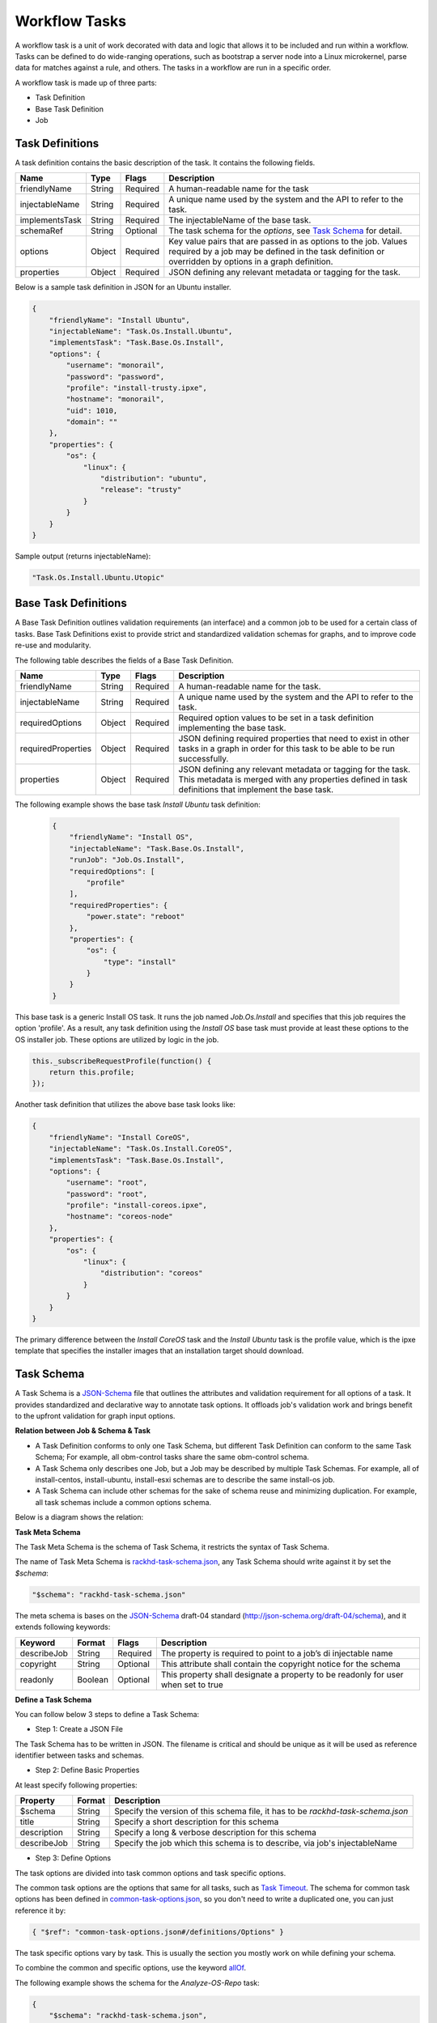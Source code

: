 Workflow Tasks
~~~~~~~~~~~~~~~~~~~~~~

A workflow task is a unit of work decorated with data and logic that allows it to
be included and run within a workflow. Tasks can be
defined to do wide-ranging operations, such as bootstrap a server node into a
Linux microkernel, parse data for matches against a rule, and others. The tasks in a workflow are run in a specific order.

A workflow task is made up of three parts:

* Task Definition
* Base Task Definition
* Job

.. _task-definition-ref-label:

Task Definitions
^^^^^^^^^^^^^^^^^^^^^^^

A task definition contains the basic description of the task. It contains the following fields.

=============== ======= =========== =======================================================
Name            Type    Flags       Description
=============== ======= =========== =======================================================
friendlyName    String  Required    A human-readable name for the task
injectableName  String  Required    A unique name used by the system and the API to refer to the task.
implementsTask  String  Required    The injectableName of the base task.
schemaRef       String  Optional    The task schema for the *options*, see `Task Schema`_ for detail.
options         Object  Required    Key value pairs that are passed in as options to the job.
                                    Values required by a job may be defined in the task definition or overridden by options in a graph definition.
properties      Object  Required    JSON defining any relevant metadata or tagging for the task.
=============== ======= =========== =======================================================


Below is a sample task definition in JSON for an Ubuntu installer.

.. code-block:: JSON

    {
        "friendlyName": "Install Ubuntu",
        "injectableName": "Task.Os.Install.Ubuntu",
        "implementsTask": "Task.Base.Os.Install",
        "options": {
            "username": "monorail",
            "password": "password",
            "profile": "install-trusty.ipxe",
            "hostname": "monorail",
            "uid": 1010,
            "domain": ""
        },
        "properties": {
            "os": {
                "linux": {
                    "distribution": "ubuntu",
                    "release": "trusty"
                }
            }
        }
    }


Sample output (returns injectableName):

.. code-block:: rest

    "Task.Os.Install.Ubuntu.Utopic"


Base Task Definitions
^^^^^^^^^^^^^^^^^^^^^^^

A Base Task Definition outlines validation requirements (an interface) and a common
job to be used for a certain class of tasks. Base Task Definitions exist to
provide strict and standardized validation schemas for graphs, and to improve
code re-use and modularity.

The following table describes the fields of a Base Task Definition.

=================== ======= ========= =========================================================
Name                Type    Flags     Description
=================== ======= ========= =========================================================
friendlyName        String  Required  A human-readable name for the task.
injectableName      String  Required  A unique name used by the system and the API to refer to the task.
requiredOptions     Object  Required  Required option values to be set in a task definition implementing the base task.
requiredProperties  Object  Required  JSON defining required properties that need to exist in other tasks in a graph in
                                      order for this task to be able to be run successfully.
properties          Object  Required  JSON defining any relevant metadata or tagging for the task. This metadata is
                                      merged with any properties defined in task definitions that implement the base task.
=================== ======= ========= =========================================================

The following example shows the base task *Install Ubuntu* task definition:

  .. code-block:: javascript

        {
            "friendlyName": "Install OS",
            "injectableName": "Task.Base.Os.Install",
            "runJob": "Job.Os.Install",
            "requiredOptions": [
                "profile"
            ],
            "requiredProperties": {
                "power.state": "reboot"
            },
            "properties": {
                "os": {
                    "type": "install"
                }
            }
        }


This base task is a generic Install OS task. It runs the job named *Job.Os.Install* and
specifies that this job requires the option 'profile'. As a result, any
task definition using the *Install OS* base task must provide at least these options to
the OS installer job. These options are utilized by logic in the job.

.. code-block:: javascript

        this._subscribeRequestProfile(function() {
            return this.profile;
        });

Another task definition that utilizes the above base task looks like:

.. code-block:: JSON

        {
            "friendlyName": "Install CoreOS",
            "injectableName": "Task.Os.Install.CoreOS",
            "implementsTask": "Task.Base.Os.Install",
            "options": {
                "username": "root",
                "password": "root",
                "profile": "install-coreos.ipxe",
                "hostname": "coreos-node"
            },
            "properties": {
                "os": {
                    "linux": {
                        "distribution": "coreos"
                    }
                }
            }
        }

The primary difference between the *Install CoreOS* task and the *Install Ubuntu* task
is the profile value, which is the ipxe template that specifies the installer
images that an installation target should download.

.. _`Task Schema`:

Task Schema
^^^^^^^^^^^^^^^^^^^^^^
A Task Schema is a JSON-Schema_ file that outlines the attributes and validation requirement for all options of a task. It provides standardized and declarative way to annotate task options. It offloads job's validation work and brings benefit to the upfront validation for graph input options.

.. _JSON-Schema: http://json-schema.org/

**Relation between Job & Schema & Task**

- A Task Definition conforms to only one Task Schema, but different Task Definition can conform to the same Task Schema; For example, all obm-control tasks share the same obm-control schema.
- A Task Schema only describes one Job, but a Job may be described by multiple Task Schemas. For example, all of install-centos, install-ubuntu, install-esxi schemas are to describe the same install-os job.
- A Task Schema can include other schemas for the sake of schema reuse and minimizing duplication. For example, all task schemas include a common options schema.

Below is a diagram shows the relation:

.. image:: /_static/task_schema_job_relation.png
  :align: center

**Task Meta Schema**

The Task Meta Schema is the schema of Task Schema, it restricts the syntax of Task Schema.

The name of Task Meta Schema is rackhd-task-schema.json_, any Task Schema should write against it by set the *$schema*:

.. _rackhd-task-schema.json: https://github.com/RackHD/on-tasks/blob/master/lib/task-data/schemas/rackhd-task-schema.json

.. code-block:: JSON

    "$schema": "rackhd-task-schema.json"

The meta schema is bases on the JSON-Schema_ draft-04 standard (http://json-schema.org/draft-04/schema), and it extends following keywords:

============== ======= ========= =========================================================
Keyword        Format  Flags     Description
============== ======= ========= =========================================================
describeJob    String  Required  The property is required to point to a job’s di injectable name
copyright      String  Optional  This attribute shall contain the copyright notice for the schema
readonly       Boolean Optional  This property shall designate a property to be readonly for user when set to true
============== ======= ========= =========================================================

**Define a Task Schema**

You can follow below 3 steps to define a Task Schema:

- Step 1: Create a JSON File

The Task Schema has to be written in JSON. The filename is critical and should be unique as it will be used as reference identifier between tasks and schemas.

- Step 2: Define Basic Properties

At least specify following properties:

============== ======= =========================================================
Property       Format  Description
============== ======= =========================================================
$schema        String  Specify the version of this schema file, it has to be `rackhd-task-schema.json`
title          String  Specify a short description for this schema
description    String  Specify a long & verbose description for this schema
describeJob    String  Specify the job which this schema is to describe, via job's injectableName
============== ======= =========================================================

- Step 3: Define Options

The task options are divided into task common options and task specific options.

The common task options are the options that same for all tasks, such as `Task Timeout`_.
The schema for common task options has been defined in common-task-options.json_, so you don't need to write a duplicated one, you can just reference it by:

.. _common-task-options.json: https://github.com/RackHD/on-tasks/blob/master/lib/task-data/schemas/common-task-options.json

.. code-block:: JSON

    { "$ref": "common-task-options.json#/definitions/Options" }

The task specific options vary by task. This is usually the section you mostly work on while defining your schema.

To combine the common and specific options, use the keyword allOf_.

.. _allOf: http://json-schema.org/latest/json-schema-validation.html#anchor82

The following example shows the schema for the *Analyze-OS-Repo* task:

.. code-block:: JSON

    {
        "$schema": "rackhd-task-schema.json",
        "copyright": "Copyright 2016, EMC, Inc.",
        "title": "Analyze OS Repository",
        "description": "The schema for analyzing os repository job",
        "describeJob": "Job.Os.Analyze.Repo",
        "allOf": [
            { "$ref": "common-task-options.json#/definitions/Options" },
            {
                "type": "object",
                "properties": {
                    "version": {
                        "type": "string",
                        "minLength": 1
                    },
                    "repo": {
                        "type": "string",
                        "format": "uri"
                    },
                    "osType": {
                        "readoly": true
                    }
                },
                "required": ["osType", "repo", "version"]
            }
        ]
    }

Above schema example shows its task specific options are *"version"*, *"repo"* and *"osType"*, it describes the job *Job.Os.Analyze.Repo*.

**Link Schema and Task**

The property *schemaRef* is used to specify its schema via the filename.

Below is the example about how the *Analyze-OS-Repo* task references the schema (Assume the corresponding schema filename is `analyze-os-repo.json`)

.. code-block:: javascript

    module.exports = {
        friendlyName: 'Analyze Esx Repository',
        injectableName: 'Task.Os.Esx.Analyze.Repo',
        implementsTask: 'Task.Base.Os.Analyze.Repo',
        schemaRef: 'analyze-os-repo.json',
        options: {
            osName: 'esx',
        },
        properties: {}
    };

You can define the default value in the *options* property. These default values will be used as complement if user doesn't pass any value for that option while trigger the task, so all default value should conform to the schema as well.

**Upfront Schema Validation**

The Task Schema validation will be firstly executed when user triggers a workflow. Only if all options (Combine user input and the default value) conform to schema for every task, the workflow then can be successfully triggered.
If any option violates the schema, The API request will report `400 Bad Request`_ and append detail error message in response body. For example:

.. _`400 Bad Request`: https://www.w3.org/Protocols/rfc2616/rfc2616-sec10.html#sec10.4.1

Below is the message if user forgets the required option *version* while installing CentOS:

.. code-block:: JSON

    "message": "Task.Os.Install.CentOS: JSON schema validation failed - data should have required property 'version'"

Below is the message if the input *uid* beyond the allowed range.

.. code-block:: JSON

    "message": "Task.Os.Install.CentOS: JSON schema validation failed - data.users[0].uid should be >= 500"

Below is the message if the format of option *rootPassword* is not correct:

.. code-block:: JSON

    "message": "Task.Os.Install.CentOS: JSON schema validation failed - data.rootPassword should be string"



Task Jobs
^^^^^^^^^^^^^^^^^^^^^^^

A job is a javascript subclass with a run function that can be referenced
by a string. When a new task is created, and all of its validation and setup logic handled,
the remainder of its responsibility is to instantiate a new job class instance for
its specified job (passing down the options provided in the definition to the
job constructor) and run that job.

**Defining a Job**

To create a job, define a subclass of `Job.Base
<https://github.com/RackHD/on-tasks/blob/master/lib/jobs/base-job.js>`_
that has a method called
*_run* and calls *this._done()* somewhere, if the job is
not one that runs indefinitely.

.. code-block:: javascript

    // Setup injector
    module.exports = jobFactory;
    di.annotate(jobFactory, new di.Provide('Job.example'));
    di.annotate(jobFactory, new di.Inject('Job.Base');

    // Dependency context
    function jobFactory(BaseJob) {
        // Constructor
        function Job(options, context, taskId) {
            Job.super_.call(this, logger, options, context, taskId);
        }
        util.inherits(Job, BaseJob);

        // _run function called by base job
        Job.prototype._run = function _run() {
            var self = this;
            doWorkHere(args, function(err) {
                if (err) {
                    self._done(err);
                } else {
                    self._done();
                }
            });
        }

        return Job;
    }

Many jobs are event-based by nature, so the base job provides many helpers for
assigning callbacks to a myriad of AMQP events published by RackHD services, such
as DHCP requests from a specific mac address, HTTP downloads from a specific IP, template
rendering requests, etc.

Task Templates
^^^^^^^^^^^^^^^^^^^^^^^
There are some values that may be needed in a task definition which are not known in advance. In some cases, it is also more convenient to use placeholder values in a task definition than literal values. In these cases, a simple template rendering syntax can be used in task definitions. Rendering is also useful in places where two or more tasks need to use the same value (e.g. options.file), but it cannot be hardcoded ahead of time.

Task templates use `Mustache syntax <http://mustache.github.io/mustache.5.html>`_, with some additional features detailed below. To define a value to be rendered, place it within curly braces in a string:

.. code-block:: javascript

    someOption: 'an option to be rendered: {{ options.renderedOption }}'

At render time, values are rendered if the exist in the task render context. The render context contains the following fields:


.. list-table::
   :widths: 20 80
   :header-rows: 1

   * - Field
     - Description
   * - server
     - The server field contains all values found in the configuration for the on-taskgraph process (/opt/monorail/config.json)
       Example Usage: `{{ server.mongo.port }}`
   * - api
     - Values used for constructing API requests in a template:
           - **server** -- the base URI for the RackHD http server (e.g. `http://<server>:<port>` )
           - **base** -- the base http URI for the RackHD api (e.g. `http://<server>:<port>/api/current` )
           - **templates** -- the base http URI for the RackHD api files route (e.g. `http://<server>:<port>/api/current/templates`)
           - **profiles** -- the base http URI for the RackHD api files route (e.g. `http://<server>:<port>/api/current/profiles`)
           - **lookups** -- the base http URI for the RackHD api files route (e.g. `http://<server>:<port>/api/current/lookups`)
           - **files** -- the base http URI for the RackHD api files route (e.g. `http://<server>:<port>/api/current/files`)
           - **nodes** -- the base http URI for the RackHD api nodes route (e.g. `http://<server>:<port>/api/current/nodes`)
   * - tasks
     - Allows access to instance variables of the task class instance created from the task definition. This is mainly used to access task.nodeId
   * - options
     - This refers to the task definition options itself. Mainly for referencing values in substrings that will eventually be defined by a user (e.g. `'sudo mv {{ options.targetFile }} /tmp/{{ options.targetfile }}'` )
   * - context
     - This refers to the shared context object that all tasks in a graph have R/W access to. Enables one task to use values produced by another at runtime.

       For example, the [ami catalog provider task](`https://<server>:<port>/projects/RackHD/repos/on-tasks/browse/lib/task-data/tasks/provide-catalog-ami-bios-version.js`) gets the most recent catalog entry for the AMI bios, whose value can be referenced by other tasks via `{{ context.ami.systemRomId }}`
   * - sku
     - This refers to the SKU configuration data fetched from a :doc:`skus`. This field is added automatically if a SKU configuration exists in the the :doc:`skus`, rather than being specified by a user.
   * - env
     - This refers to the environment configuration data retrieved from the environment database collection.Similar to sku, this field is added automatically, rather than specified by a user.

The download-files task is a good example of a task definition that makes use of multiple objects in the context:

.. code-block:: JSON

    {
        friendlyName: 'Flash MegaRAID Controller',
        injectableName: 'Task.Linux.Flash.LSI.MegaRAID',
        implementsTask: 'Task.Base.Linux.Commands',
        options: {
            file: null,
            downloadDir: '/opt/downloads',
            adapter: '0',
            commands: [
                'sudo /opt/MegaRAID/storcli/storcli64 /c{{ options.adapter }} download ' +
                    'file={{ options.downloadDir }}/{{ options.file }} noverchk',
                'sudo /opt/MegaRAID/MegaCli/MegaCli64 -AdpSetProp -BatWarnDsbl 1 ' +
                    '-a{{ options.adapter }}',
            ]
        },
        properties: {
            flash: {
                type: 'storage',
                vendor: {
                    lsi: {
                        controller: 'megaraid'
                    }
                }
            }
        }
    }


On creation, the options are rendered as below. The 'file' field is specified in this case by the contents of an API query, e.g. mr2208fw.rom

.. code-block:: JSON

    options: {
        file: 'mr2208fw.rom',
        downloadDir: '/opt/downloads',
        adapter: '0',
        commands: [
            'sudo /opt/MegaRAID/storcli/storcli64 /c0 download file=/opt/downloads/mr2208fw.rom noverchk',
            'sudo /opt/MegaRAID/MegaCli/MegaCli64 -AdpSetProp -BatWarnDsbl 1 -a0',
        ]
    }

Task Rendering Features
^^^^^^^^^^^^^^^^^^^^^^^^^^^^^^^^^^^^^^^^^^^^^^

For a full list of Mustache rendering features, including specifying conditionals and iterators, see the `Mustache man page <http://mustache.github.io/mustache.5.html>`_

Task templates also expand the capabilities of Mustache templating by adding the additional capabilities of *Fallback Rendering* and *Nested Rendering*, as documented below.

**Fallback Rendering**

Multiple values can be specified within the curly braces, separated by one or two '|' characters (newlines are optional as well after the pipe character). In the case that the first value does not exist, the second one will be used, and so on. Values that are not prefixed by a context field (e.g. 'options.', 'context.' will be rendered as a plain string)

.. code-block:: rest

    // Unrendered
    {
        <rest of task definition>
        options: {
            fallbackOption: 'this is a fallback option',
            value: '{{ options.doesNotExist || options.fallbackOption }}'
        }
    }
    // Rendered
    {
        <rest of task definition>
        options: {
            fallbackOption: 'this is a fallback option',
            value: 'this is a fallback option'
        }
    }
    // Unrendered, with fallback being a string
    {
        <rest of task definition>
        options: {
            value: '{{ options.doesNotExist || fallbackString }}'
        }
    }
    // Rendered
    {
        <rest of task definition>
        options: {
            value: 'fallbackString'
        }
    }



**Nested Rendering**

Template rendering can go many levels deep. So if the rendered result of a template is itself another template, then rendering will continue until all values have been resolved, for example:

.. code-block:: rest

    // Unrendered
    {
        <rest of task definition>
        options: {
            value1: 'value1',
            value2: '{{ options.value1 }}',
            value3: 'a value: {{ options.value2 }}'
        }
    }
    // Rendered
    {
        <rest of task definition>
        options: {
            value1: 'value1',
            value2: 'value1',
            value3: 'a value: value1'
        }
    }

**More examples**

This task makes use of both template conditionals and iterators to generate a sequence of shell commands based on the options the task is created with.

.. code-block:: js

    {
        "friendlyName": "Delete RAID via Storcli",
        "injectableName": "Task.Raid.Delete.MegaRAID",
        "implementsTask": "Task.Base.Linux.Commands",
        "options": {
            "deleteAll": true,
            "controller": 0,
            "raidIds": [], //[0,1,2]
            "path": "/opt/MegaRAID/storcli/storcli64",
            "commands": [
                "{{#options.deleteAll}}" +
                    "sudo {{options.path}} /c{{options.controller}}/vall del force" +
                "{{/options.deleteAll}}" +
                "{{^options.deleteAll}}{{#options.raidIds}}" +
                    "sudo {{options.path}} /c{{options.controller}}/v{{.}} del force;" +
                "{{/options.raidIds}}{{/options.deleteAll}}"
            ]
        },
        "properties": {}
    }

If ``options.deleteAll`` is true, ``options.commands`` will be rendered as:

.. code-block:: json

    [
        "sudo /opt/MegaRAID/storcli/storcli64 /c0/vall del force"
    ]

If a user overrides ``deleteAll`` to be false, and ``raidIds`` to be ``[0,1,2]``, then ``options.commands`` will become:

.. code-block:: json

    [
        "sudo /opt/MegaRAID/storcli/storcli64 /c0/v0 del force;sudo /opt/MegaRAID/storcli/storcli64 /c0/v1 del force;sudo /opt/MegaRAID/storcli/storcli64 /c0/v2 del force;"
    ]


.. _`Task Timeout`:

Task Timeouts
^^^^^^^^^^^^^^^^^^^^^^^

In the task options object, a magic value `_taskTimeout` can be used to specify a maximum
amount of time a task may be run, in milliseconds. By default, this value is equal to 24 hours.
To specify an infinite timeout, a value of 0 or -1 may be used.

.. code-block:: js

    {
        "options": {
            "_taskTimeout": 3600000  // 1 hour timeout (in ms)
        }
    }

.. code-block:: js

    {
        "options": {
            "_taskTimeout": -1  // no timeout
        }
    }

For backwards compatibility reasons, task timeouts can also be specified via the `schedulerOverriddes` option:

.. code-block:: js

    {
        "options": {
            "schedulerOverrides": {
                "timeout": 3600000
            }
        }
    }

If a task times out, it will cancel itself with a timeout error, and the task state
in the database will equal "timeout". The workflow engine will treat a task timeout as a failure
and handle graph execution according to whether any other tasks handle a timeout exit value.


API Commands for Tasks
^^^^^^^^^^^^^^^^^^^^^^^

**Get Available Tasks in the Library**

.. code-block:: rest

        GET /api/1.1/workflows/tasks/library

.. code-block:: rest

        curl <server>/api/1.1/workflows/tasks/library

**Create a Task Definition or a Base Task Definition**

.. code-block:: rest

        PUT /api/1.1/workflows/tasks
        Content-Type: application/json


.. code-block:: rest

        curl -X PUT \
        -H 'Content-Type: application/json' \
        -d <task definition>
        <server>/api/1.1/workflows/tasks


Task Annotation
^^^^^^^^^^^^^^^^^^^^^^^

The RackHD Task Annotation is a schema for validating running tasks in the
RackHD workflow engine, and is also used to provide self-hosted task documentation.
Our build processes generate the files for this documentation.

Tasks that have been annotated have schema defined for them in the `on-tasks repository`_
under the directory `lib/task-data/schemas`_ using  `JSON Schema`_

.. _on-tasks repository: https://github.com/RackHD/on-tasks
.. _lib/task-data/schemas: https://github.com/RackHD/on-tasks/tree/master/lib/task-data/schemas
.. _JSON Schema: http://json-schema.org/

**How to Build Task Annotation Manually**

.. code-block:: shell

    git clone https://github.com/RackHD/on-http
    cd on-http
    npm install
    npm run taskdoc


You can access it via **http(s)://<server>:<port>/taskdoc**, when on-http service is running.

For example:

.. image:: /_static/task_annotation.png
  :align: center
